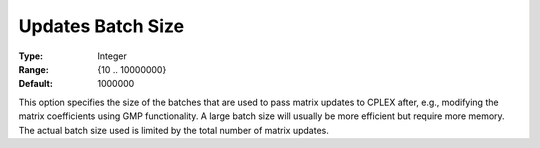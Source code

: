 .. _ODH-CPLEX_XGeneral_-_Updates_Batch_Size:


Updates Batch Size
==================



:Type:	Integer	
:Range:	{10 .. 10000000}	
:Default:	1000000	



This option specifies the size of the batches that are used to pass matrix updates to CPLEX after, e.g., modifying the matrix coefficients using GMP functionality. A large batch size will usually be more efficient but require more memory. The actual batch size used is limited by the total number of matrix updates.

